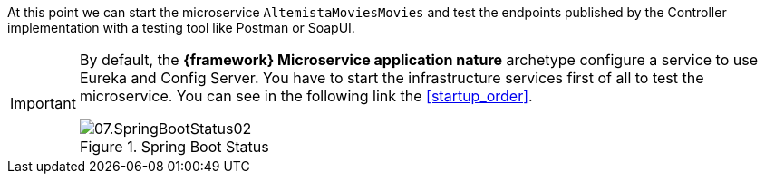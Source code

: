 
:fragment:

At this point we can start the microservice `AltemistaMoviesMovies` and test the endpoints published by the Controller implementation with a testing tool like Postman or SoapUI.

[IMPORTANT]
====
By default, the *{framework} Microservice application nature* archetype configure a service to use Eureka and Config Server. You have to start the infrastructure services first of all to test the microservice. You can see in the following link the <<startup_order>>.

.Spring Boot Status
image::cloud-altemistafwk-documentation/microservices/demo/07.SpringBootStatus02.png[align="center"]

====